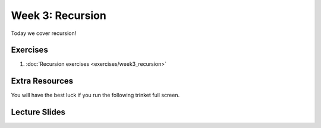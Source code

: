 Week 3: Recursion
=================


Today we cover recursion!  

Exercises
---------

1. :doc:`Recursion exercises <exercises/week3_recursion>`

Extra Resources
---------------

You will have the best luck if you run the following trinket full screen.

.. raw:: html

    <iframe src="https://trinket.io/embed/python/0e731cdd38" width="100%" height="600" frameborder="0" marginwidth="0" marginheight="0" allowfullscreen></iframe>

.. raw:: html

   <iframe src="https://trinket.io/embed/python/6c939d8315" width="100%" height="600" frameborder="0" marginwidth="0" marginheight="0" allowfullscreen></iframe>

.. raw:: html

   <iframe src="https://trinket.io/embed/python/b175bb94fc" width="100%" height="600" frameborder="0" marginwidth="0" marginheight="0" allowfullscreen></iframe>

.. raw:: html

   <iframe src="https://trinket.io/embed/python/814e6138f2" width="100%" height="600" frameborder="0" marginwidth="0" marginheight="0" allowfullscreen></iframe>

.. raw:: html

   <iframe src="https://trinket.io/embed/python/1c38aa544b" width="100%" height="600" frameborder="0" marginwidth="0" marginheight="0" allowfullscreen></iframe>

Lecture Slides
--------------

.. raw:: html

    <iframe src="https://docs.google.com/presentation/d/156lDf0BKfMeVD6-LCg2w53AIj4pwlK11OMBl8dx2-9E/embed?start=false&loop=false&delayms=30000" frameborder="0" width="480" height="299" allowfullscreen="true" mozallowfullscreen="true" webkitallowfullscreen="true"></iframe>
